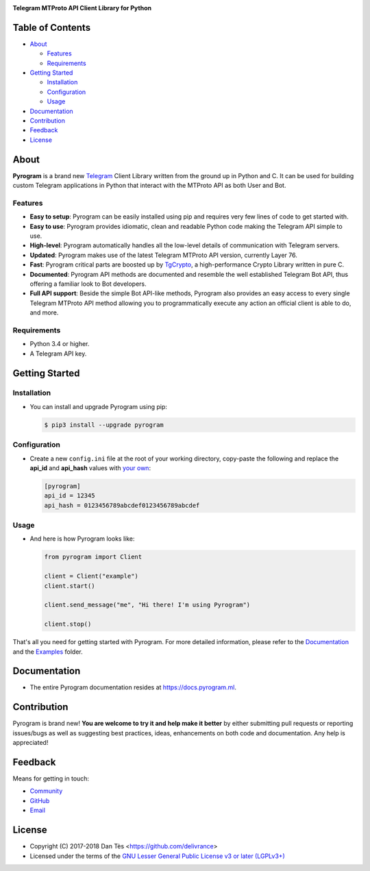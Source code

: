 |logo|

|description|

|scheme| |tgcrypto|

Table of Contents
=================

-   `About`_

    -   `Features`_

    -   `Requirements`_

-   `Getting Started`_

    -   `Installation`_

    -   `Configuration`_

    -   `Usage`_

-   `Documentation`_

-   `Contribution`_

-   `Feedback`_

-   `License`_


About
=====

**Pyrogram** is a brand new Telegram_ Client Library written from the ground up in Python and C. It can be used for building
custom Telegram applications in Python that interact with the MTProto API as both User and Bot.

Features
--------

-   **Easy to setup**: Pyrogram can be easily installed using pip and requires very few lines of code to get started with.

-   **Easy to use**: Pyrogram provides idiomatic, clean and readable Python code making the Telegram API simple to use.

-   **High-level**: Pyrogram automatically handles all the low-level details of communication with Telegram servers.

-   **Updated**: Pyrogram makes use of the latest Telegram MTProto API version, currently Layer 76.

-   **Fast**: Pyrogram critical parts are boosted up by `TgCrypto`_, a high-performance Crypto Library written in pure C.

-   **Documented**: Pyrogram API methods are documented and resemble the well established Telegram Bot API,
    thus offering a familiar look to Bot developers.

-   **Full API support**: Beside the simple Bot API-like methods, Pyrogram also provides an easy access to every single
    Telegram MTProto API method allowing you to programmatically execute any action an official client is able to do, and more.


Requirements
------------

-   Python 3.4 or higher.

-   A Telegram API key.


Getting Started
===============

Installation
------------

-   You can install and upgrade Pyrogram using pip:

    .. code:: shell

        $ pip3 install --upgrade pyrogram

Configuration
-------------

-   Create a new ``config.ini`` file at the root of your working directory, copy-paste
    the following and replace the **api_id** and **api_hash** values with `your own`_:

    .. code:: ini

        [pyrogram]
        api_id = 12345
        api_hash = 0123456789abcdef0123456789abcdef

Usage
-----

-   And here is how Pyrogram looks like:

    .. code:: python

        from pyrogram import Client

        client = Client("example")
        client.start()

        client.send_message("me", "Hi there! I'm using Pyrogram")

        client.stop()

That's all you need for getting started with Pyrogram. For more detailed information,
please refer to the Documentation_ and the Examples_ folder.


Documentation
=============

- The entire Pyrogram documentation resides at https://docs.pyrogram.ml.


Contribution
============

Pyrogram is brand new! **You are welcome to try it and help make it better** by either submitting pull
requests or reporting issues/bugs as well as suggesting best practices, ideas, enhancements on both code
and documentation. Any help is appreciated!


Feedback
========

Means for getting in touch:

-   `Community`_
-   `GitHub`_
-   `Email`_


License
=======

-   Copyright (C) 2017-2018 Dan Tès <https://github.com/delivrance>

-   Licensed under the terms of the
    `GNU Lesser General Public License v3 or later (LGPLv3+)`_


.. _`Telegram`: https://telegram.org/

.. _`your own`: https://docs.pyrogram.ml/start/ProjectSetup#api-keys

.. _`Examples`: https://github.com/pyrogram/pyrogram/blob/master/examples/README.md

.. _`Community`: https://t.me/PyrogramChat

.. _`bot-like`: https://core.telegram.org/bots/api#available-methods

.. _`GitHub`: https://github.com/pyrogram/pyrogram/issues

.. _`Email`: admin@pyrogram.ml

.. _TgCrypto: https://github.com/pyrogram/tgcrypto

.. _`GNU Lesser General Public License v3 or later (LGPLv3+)`: COPYING.lesser

.. |logo| image:: https://pyrogram.ml/images/logo.png
    :target: https://pyrogram.ml
    :alt: Pyrogram

.. |description| replace:: **Telegram MTProto API Client Library for Python**

.. |scheme| image:: https://www.pyrogram.ml/images/scheme.svg
    :target: compiler/api/source/main_api.tl
    :alt: Scheme Layer 76

.. |tgcrypto| image:: https://www.pyrogram.ml/images/tgcrypto.svg
    :target: https://github.com/pyrogram/tgcrypto
    :alt: TgCrypto


